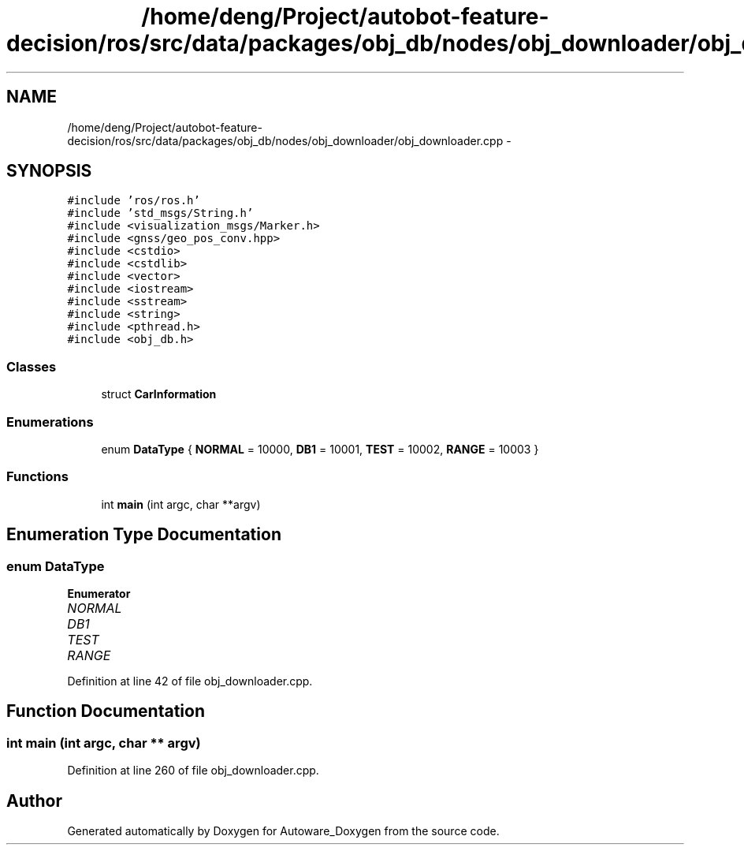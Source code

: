 .TH "/home/deng/Project/autobot-feature-decision/ros/src/data/packages/obj_db/nodes/obj_downloader/obj_downloader.cpp" 3 "Fri May 22 2020" "Autoware_Doxygen" \" -*- nroff -*-
.ad l
.nh
.SH NAME
/home/deng/Project/autobot-feature-decision/ros/src/data/packages/obj_db/nodes/obj_downloader/obj_downloader.cpp \- 
.SH SYNOPSIS
.br
.PP
\fC#include 'ros/ros\&.h'\fP
.br
\fC#include 'std_msgs/String\&.h'\fP
.br
\fC#include <visualization_msgs/Marker\&.h>\fP
.br
\fC#include <gnss/geo_pos_conv\&.hpp>\fP
.br
\fC#include <cstdio>\fP
.br
\fC#include <cstdlib>\fP
.br
\fC#include <vector>\fP
.br
\fC#include <iostream>\fP
.br
\fC#include <sstream>\fP
.br
\fC#include <string>\fP
.br
\fC#include <pthread\&.h>\fP
.br
\fC#include <obj_db\&.h>\fP
.br

.SS "Classes"

.in +1c
.ti -1c
.RI "struct \fBCarInformation\fP"
.br
.in -1c
.SS "Enumerations"

.in +1c
.ti -1c
.RI "enum \fBDataType\fP { \fBNORMAL\fP = 10000, \fBDB1\fP = 10001, \fBTEST\fP = 10002, \fBRANGE\fP = 10003 }"
.br
.in -1c
.SS "Functions"

.in +1c
.ti -1c
.RI "int \fBmain\fP (int argc, char **argv)"
.br
.in -1c
.SH "Enumeration Type Documentation"
.PP 
.SS "enum \fBDataType\fP"

.PP
\fBEnumerator\fP
.in +1c
.TP
\fB\fINORMAL \fP\fP
.TP
\fB\fIDB1 \fP\fP
.TP
\fB\fITEST \fP\fP
.TP
\fB\fIRANGE \fP\fP
.PP
Definition at line 42 of file obj_downloader\&.cpp\&.
.SH "Function Documentation"
.PP 
.SS "int main (int argc, char ** argv)"

.PP
Definition at line 260 of file obj_downloader\&.cpp\&.
.SH "Author"
.PP 
Generated automatically by Doxygen for Autoware_Doxygen from the source code\&.
